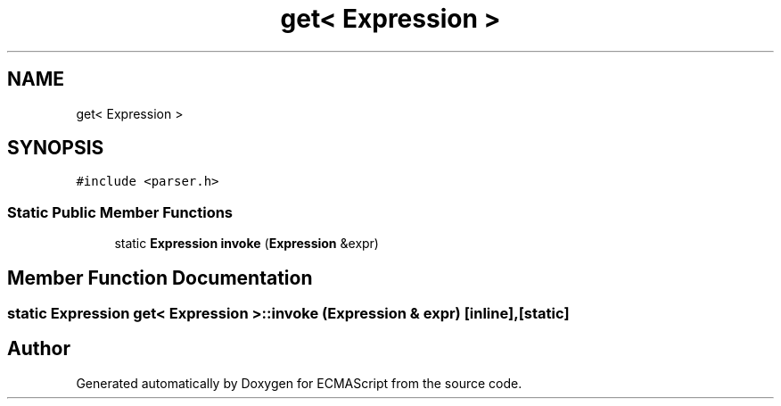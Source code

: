.TH "get< Expression >" 3 "Sat Apr 29 2017" "ECMAScript" \" -*- nroff -*-
.ad l
.nh
.SH NAME
get< Expression >
.SH SYNOPSIS
.br
.PP
.PP
\fC#include <parser\&.h>\fP
.SS "Static Public Member Functions"

.in +1c
.ti -1c
.RI "static \fBExpression\fP \fBinvoke\fP (\fBExpression\fP &expr)"
.br
.in -1c
.SH "Member Function Documentation"
.PP 
.SS "static \fBExpression\fP \fBget\fP< \fBExpression\fP >::invoke (\fBExpression\fP & expr)\fC [inline]\fP, \fC [static]\fP"


.SH "Author"
.PP 
Generated automatically by Doxygen for ECMAScript from the source code\&.
